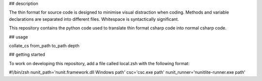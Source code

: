 ## description

The thin format for source code is designed to minimise visual distraction when coding. Methods and variable declarations are separated into different files. Whitespace is syntactically significant.

This repository contains the python code used to translate thin format csharp code into normal csharp code.

## usage

collate_cs from_path to_path depth

## getting started

To work on developing this repository, add a file called local.zsh with the following format:

\#!/bin/zsh
nunit_path='nunit.framework.dll Windows path'
csc='csc.exe path'
nunit_runner='nunitlite-runner.exe path'



